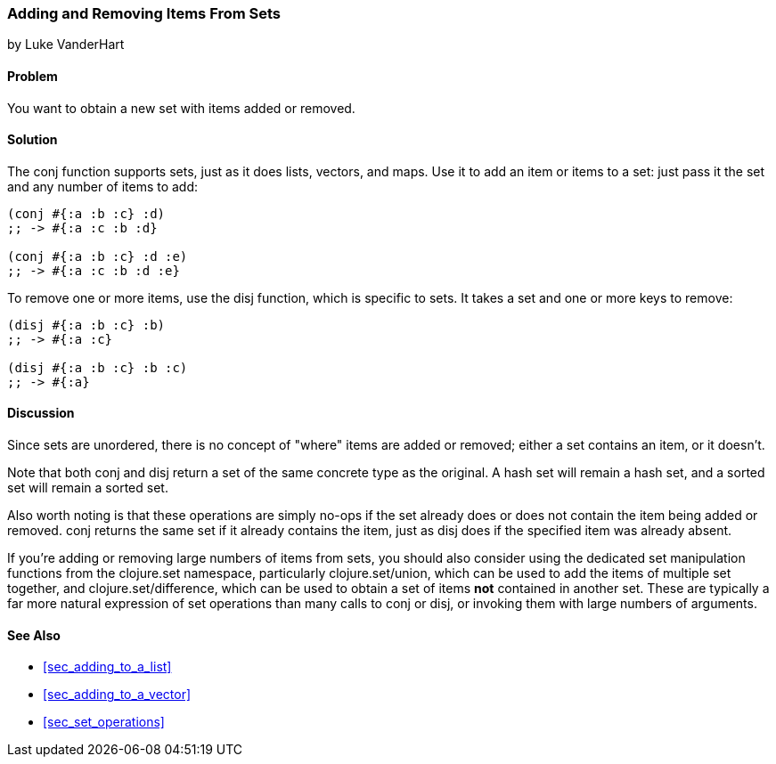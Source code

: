 [[sec_adding_removing_from_sets]]
=== Adding and Removing Items From Sets
[role="byline"]
by Luke VanderHart

==== Problem

You want to obtain a new set with items added or removed.(((sets, adding/removing items from)))(((functions, conj)))

==== Solution

The +conj+ function supports sets, just as it does lists, vectors, and
maps. Use it to add an item or items to a set: just pass it the set
and any number of items to add:

[source,clojure]
----
(conj #{:a :b :c} :d)
;; -> #{:a :c :b :d}

(conj #{:a :b :c} :d :e)
;; -> #{:a :c :b :d :e}
----

To remove one or more items, use the +disj+ function, which is(((functions, disj)))
specific to sets. It takes a set and one or more keys to remove:

[source,clojure]
----
(disj #{:a :b :c} :b)
;; -> #{:a :c}

(disj #{:a :b :c} :b :c)
;; -> #{:a}
----

==== Discussion

Since sets are unordered, there is no concept of "where" items are
added or removed; either a set contains an item, or it doesn't.

Note that both +conj+ and +disj+ return a set of the same concrete
type as the original. A hash set will remain a hash set, and a sorted set
will remain a sorted set.

Also worth noting is that these operations are simply no-ops if the
set already does or does not contain the item being added or
removed. +conj+ returns the same set if it already contains the item,
just as +disj+ does if the specified item was already absent.

If you're adding or removing large numbers of items from sets, you
should also consider using the dedicated set manipulation functions
from the +clojure.set+ namespace, particularly +clojure.set/union+,
which can be used to add the items of multiple set together, and
+clojure.set/difference+, which can be used to obtain a set of items
*not* contained in another set. These are typically a far more natural
expression of set operations than many calls to +conj+ or +disj+, or
invoking them with large numbers of arguments.((("Clojure", "clojure.set/union")))((("Clojure", "clojure.set/difference")))

==== See Also

* <<sec_adding_to_a_list>>
* <<sec_adding_to_a_vector>>
* <<sec_set_operations>>
